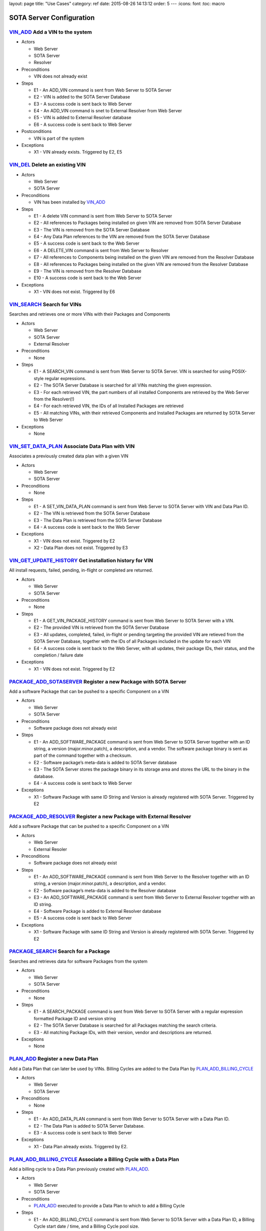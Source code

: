 layout: page title: "Use Cases" category: ref date: 2015-08-26 14:13:12 order: 5 --- :icons: font :toc: macro

SOTA Server Configuration
=========================

`VIN\_ADD <#VIN_ADD>`__ Add a VIN to the system
-----------------------------------------------

-  Actors

   -  Web Server

   -  SOTA Server

   -  Resolver

-  Preconditions

   -  VIN does not already exist

-  Steps

   -  E1 - An ADD\_VIN command is sent from Web Server to SOTA Server

   -  E2 - VIN is added to the SOTA Server Database

   -  E3 - A success code is sent back to Web Server

   -  E4 - An ADD\_VIN command is snet to External Resolver from Web Server

   -  E5 - VIN is added to External Resolver database

   -  E6 - A success code is sent back to Web Server

-  Postconditions

   -  VIN is part of the system

-  Exceptions

   -  X1 - VIN already exists. Triggered by E2, E5

`VIN\_DEL <#VIN_DEL>`__ Delete an existing VIN
----------------------------------------------

-  Actors

   -  Web Server

   -  SOTA Server

-  Preconditions

   -  VIN has been installed by `VIN\_ADD <#VIN_ADD>`__

-  Steps

   -  E1 - A delete VIN command is sent from Web Server to SOTA Server

   -  E2 - All references to Packages being installed on given VIN are removed from SOTA Server Database

   -  E3 - The VIN is removed from the SOTA Server Database

   -  E4 - Any Data Plan references to the VIN are removed from the SOTA Server Database

   -  E5 - A success code is sent back to the Web Server

   -  E6 - A DELETE\_VIN command is sent from Web Server to Resolver

   -  E7 - All references to Components being installed on the given VIN are removed from the Resolver Database

   -  E8 - All references to Packages being installed on the given VIN are removed from the Resolver Database

   -  E9 - The VIN is removed from the Resolver Database

   -  E10 - A success code is sent back to the Web Server

-  Exceptions

   -  X1 - VIN does not exist. Triggered by E6

`VIN\_SEARCH <#VIN_SEARCH>`__ Search for VINs
---------------------------------------------

Searches and retrieves one or more VINs with their Packages and Components

-  Actors

   -  Web Server

   -  SOTA Server

   -  External Resolver

-  Preconditions

   -  None

-  Steps

   -  E1 - A SEARCH\_VIN command is sent from Web Server to SOTA Server. VIN is searched for using POSIX-style regular expressions.

   -  E2 - The SOTA Server Database is searched for all VINs matching the given expression.

   -  E3 - For each retrieved VIN, the part numbers of all installed Components are retrieved by the Web Server from the Resolver(!)

   -  E4 - For each retrieved VIN, the IDs of all Installed Packages are retrieved

   -  E5 - All matching VINs, with their retrieved Components and Installed Packages are returned by SOTA Server to Web Server

-  Exceptions

   -  None

`VIN\_SET\_DATA\_PLAN <#VIN_SET_DATA_PLAN>`__ Associate Data Plan with VIN
--------------------------------------------------------------------------

Associates a previously created data plan with a given VIN

-  Actors

   -  Web Server

   -  SOTA Server

-  Preconditions

   -  None

-  Steps

   -  E1 - A SET\_VIN\_DATA\_PLAN command is sent from Web Server to SOTA Server with VIN and Data Plan ID.

   -  E2 - The VIN is retrieved from the SOTA Server Database

   -  E3 - The Data Plan is retrieved from the SOTA Server Database

   -  E4 - A success code is sent back to the Web Server

-  Exceptions

   -  X1 - VIN does not exist. Triggered by E2

   -  X2 - Data Plan does not exist. Triggered by E3

`VIN\_GET\_UPDATE\_HISTORY <#VIN_GET_UPDATE_HISTORY>`__ Get installation history for VIN
----------------------------------------------------------------------------------------

All install requests, failed, pending, in-flight or completed are returned.

-  Actors

   -  Web Server

   -  SOTA Server

-  Preconditions

   -  None

-  Steps

   -  E1 - A GET\_VIN\_PACKAGE\_HISTORY command is sent from Web Server to SOTA Server with a VIN.

   -  E2 - The provided VIN is retrieved from the SOTA Server Database

   -  E3 - All updates, completed, failed, in-flight or pending targeting the provided VIN are retieved from the SOTA Server Database, together with the IDs of all Packages included in the update for each VIN

   -  E4 - A success code is sent back to the Web Server, with all updates, their package IDs, their status, and the completion / failure date

-  Exceptions

   -  X1 - VIN does not exist. Triggered by E2

`PACKAGE\_ADD\_SOTASERVER <#PACKAGE_ADD_SOTASERVER>`__ Register a new Package with SOTA Server
----------------------------------------------------------------------------------------------

Add a software Package that can be pushed to a specific Component on a VIN

-  Actors

   -  Web Server

   -  SOTA Server

-  Preconditions

   -  Software package does not already exist

-  Steps

   -  E1 - An ADD\_SOFTWARE\_PACKAGE command is sent from Web Server to SOTA Server together with an ID string, a version (major.minor.patch), a description, and a vendor. The software package binary is sent as part of the command together with a checksum.

   -  E2 - Software package’s meta-data is added to SOTA Server database

   -  E3 - The SOTA Server stores the package binary in its storage area and stores the URL to the binary in the database.

   -  E4 - A success code is sent back to Web Server

-  Exceptions

   -  X1 - Software Package with same ID String and Version is already registered with SOTA Server. Triggered by E2

`PACKAGE\_ADD\_RESOLVER <#PACKAGE_ADD_RESOLVER>`__ Register a new Package with External Resolver
------------------------------------------------------------------------------------------------

Add a software Package that can be pushed to a specific Component on a VIN

-  Actors

   -  Web Server

   -  External Resoler

-  Preconditions

   -  Software package does not already exist

-  Steps

   -  E1 - An ADD\_SOFTWARE\_PACKAGE command is sent from Web Server to the Resolver together with an ID string, a version (major.minor.patch), a description, and a vendor.

   -  E2 - Software package’s meta-data is added to the Resolver database

   -  E3 - An ADD\_SOFTWARE\_PACKAGE command is sent from Web Server to External Resolver together with an ID string.

   -  E4 - Software Package is added to External Resolver database

   -  E5 - A success code is sent back to Web Server

-  Exceptions

   -  X1 - Software Package with same ID String and Version is already registered with SOTA Server. Triggered by E2

`PACKAGE\_SEARCH <#PACKAGE_SEARCH>`__ Search for a Package
----------------------------------------------------------

Searches and retrieves data for software Packages from the system

-  Actors

   -  Web Server

   -  SOTA Server

-  Preconditions

   -  None

-  Steps

   -  E1 - A SEARCH\_PACKAGE command is sent from Web Server to SOTA Server with a regular expression formatted Package ID and version string

   -  E2 - The SOTA Server Database is searched for all Packages matching the search criteria.

   -  E3 - All matching Package IDs, with their version, vendor and descriptions are returned.

-  Exceptions

   -  None

`PLAN\_ADD <#PLAN_ADD>`__ Register a new Data Plan
--------------------------------------------------

Add a Data Plan that can later be used by VINs. Billing Cycles are added to the Data Plan by `PLAN\_ADD\_BILLING\_CYCLE <#PLAN_ADD_BILLING_CYCLE>`__

-  Actors

   -  Web Server

   -  SOTA Server

-  Preconditions

   -  None

-  Steps

   -  E1 - An ADD\_DATA\_PLAN command is sent from Web Server to SOTA Server with a Data Plan ID.

   -  E2 - The Data Plan is added to SOTA Server Database.

   -  E3 - A success code is sent back to Web Server

-  Exceptions

   -  X1 - Data Plan already exists. Triggered by E2.

`PLAN\_ADD\_BILLING\_CYCLE <#PLAN_ADD_BILLING_CYCLE>`__ Associate a Billing Cycle with a Data Plan
--------------------------------------------------------------------------------------------------

Add a billing cycle to a Data Plan previously created with `PLAN\_ADD <#PLAN_ADD>`__.

-  Actors

   -  Web Server

   -  SOTA Server

-  Preconditions

   -  `PLAN\_ADD <#PLAN_ADD>`__ executed to provide a Data Plan to which to add a Billing Cycle

-  Steps

   -  E1 - An ADD\_BILLING\_CYCLE command is sent from Web Server to SOTA Server with a Data Plan ID, a Billing Cycle start date / time, and a Billing Cycle pool size.

   -  E2 - The Data Plan is retrieved from the SOTA Server Database

   -  E3 - A Billing Cycle is created in the SOTA Server Database with zero bytes transmitted, the given start data, and the pool size.

   -  E4 - A success code is returned by SOTA Server to Web Server

-  Exceptions

   -  X1 - Data Plan does not exist. Triggered by E2.

`PLAN\_SEARCH <#PLAN_SEARCH>`__ Find existing Data Plan
-------------------------------------------------------

Search for a Data Plan previously added with PLAN\_ADD.

-  Actors

   -  Web Server

   -  SOTA Server

-  Preconditions

   -  None

-  Steps

   -  E1 - A SEARCH\_DATA\_PLAN command is sent from Web Server to SOTA Server with a Data Plan ID regular expression

   -  E2 - A success code is returned by SOTA Server to Web Server with all located Data Plan IDs

-  Exceptions

   -  None

`PLAN\_GET\_BILLING\_CYCLES <#PLAN_GET_BILLING_CYCLES>`__ Get Billing Cycles for a Data Plan
--------------------------------------------------------------------------------------------

Retrieve billing cycles and their details belonging to a specific Data Plan.

-  Actors

   -  Web Server

   -  SOTA Server

-  Preconditions

   -  None

-  Steps

   -  E1 - A SEARCH\_BILLING\_CYCLES command is sent from Web Server to SOTA Server with a Data Plan ID, an earliest date / time, and a latest date / time.

   -  E2 - The Data Plan is retrieved from SOTA Server Database.

   -  E3 - All Billing Cycles belonging to the Data Plan, with a start date / time between the provided earliest and latest date / time, are retrieved from SOTA Server Database together with their pool size, and used data.

   -  E4 - A success code is returned by SOTA Server to Web Server with all located Billing Cycles, their pool size and data usage.

-  Exceptions

   -  X1 - Data Plan does not exist. Triggered by E2.

`PLAN\_ADD\_TRAFFIC <#PLAN_ADD_TRAFFIC>`__ Add Traffic Information to active Billing Cycle for Data Plan associated with VIN
----------------------------------------------------------------------------------------------------------------------------

Add traffic information to the active Billing Cycle under the Data Plan associated with a specific VIN.

-  Actors

   -  SOTA Server

   -  Network Monitoring Process

-  Preconditions

   -  None

-  Steps

   -  E1 - An ADD\_DATA\_TRAFFIC command is sent from an internal SOTA Server Network Monitoring Process to SOTA Server with a VIN and a byte count of transmitted data.

   -  E2 - The VIN is retrieved from SOTA Server Database.

   -  E3 - The Data Plan setup for the VIN created through the `VIN\_SET\_DATA\_PLAN <#VIN_SET_DATA_PLAN>`__ use case is retrieved from SOTA Server.

   -  E4 - The Billing Cycle, owned by the Data Plan, that has the latest start date / time before the provided date / time stamp is retrieve from the SOTA Server Database.

   -  E5 - The data usage for the given Billing Cycle is incremented by the byte count provided

   -  E6 - A success code is returned to the Network Monitoring Process, together with the retrieved Data Plan ID, and the start date, pool size, and update data usage of the located Billing Cycle.

-  Exceptions

   -  X1 - VIN does not exist. An error code is sent back to Web Server. Triggered by E2.

   -  A1 - No Data Plan is setup for VIN. A success code is sent back to Web Server. Triggered by E3.

   -  A2 - No Billing Cycles have been added to the Data Plan. A success code is sent back to Web Server. Triggered by E4.

External Resolver Configuration
===============================

`FILTER\_ADD <#FILTER_ADD>`__ Add a new Filter
----------------------------------------------

Add a filter

-  Actors

   -  Web Server

   -  External Resolver

-  Preconditions

   -  None

-  Steps

   -  E1 - A FILTER\_ADD command is sent from Web Server to External Resolver with the filter expression and a filter label.

   -  E2 - The filter expression is validated for semantic and syntactic correctness.

   -  E3 - The fitler is stored in the External Resolver Database.

   -  E4 - A success code is returned by External Resolver to Web Server.

-  Exceptions

   -  X1 - Filter Label already exists. Triggered by E1.

   -  X2 - Filter Expression validation fails. Triggered by E2.

`FILTER\_SEARCH <#FILTER_SEARCH>`__ Search for a Filter
-------------------------------------------------------

Search for an existing filter

-  Actors

   -  Web Server

   -  External Resolver

-  Preconditions

   -  None

-  Steps

   -  E1 - A FILTER\_SEARCH command is sent from Web Server to External Resolver with a regular expression describing zero or more filter labels.

   -  E2 - The filters with matching filter labels are retrieved from the External Resolver Database.

   -  E3 - A success code is returned by External Resolver to Web Server, with all matching filter labels and their filter expression.

-  Exceptions

   -  None

`FILTER\_VALIDATE <#FILTER_VALIDATE>`__ Test validity of a Filter Expression
----------------------------------------------------------------------------

Validate filter syntax and semantics

-  Actors

   -  Web Server

   -  External Resolver

-  Preconditions

   -  None

-  Steps

   -  E1 - A FILTER\_VALIDATE command is sent from Web Server to External Resolver with a filter expression.

   -  E2 - The filter expression is validated for semantic and syntactic correctness.

   -  E4 - If the filter expression is valid, a success code is returned to Web Server

   -  E5 - If the filter expression is not valid, an error code is returned together with an error message describing the problem with the filter expression.

-  Exceptions

   -  None

`FILTER\_DELETE <#FILTER_DELETE>`__ Delete a Filter
---------------------------------------------------

Delete an existing filter

-  Actors

   -  Web Server

   -  External Resolver

-  Preconditions

   -  Filter has been added to External Resolver Database using `FILTER\_ADD <#FILTER_ADD>`__

-  Steps

   -  E1 - A DELETE\_FILTER command is sent from Web Server to External Resolver with a filter label.

   -  E2 - The filter is deleted from the External Resolver Database.

   -  E3 - A success code is returned by External Resolver to Web Server.

-  Exceptions

   -  X1 - Filter label does not exist. Triggered by E2.

`FILTER\_PACKAGE\_ADD <#FILTER_PACKAGE_ADD>`__ Associate a Package with a Filter
--------------------------------------------------------------------------------

Associate an existing filter with an existing Package.

-  Actors

   -  Web Server

   -  External Resolver

-  Preconditions

   -  Filter has been added to External Resolver Database using `FILTER\_ADD <#FILTER_ADD>`__

   -  Package has been added to External Resolver Database using `PACKAGE\_ADD <#PACKAGE_ADD>`__

-  Steps

   -  E1 - A FILTER\_PACKAGE\_ADD command is sent from Web Server to External Resolver with a filter label and a Package ID.

   -  E2 - The filter is retrieved from External Resolver Database.

   -  E3 - The Package is retrieved from External Resolver Database.

   -  E4 - A reference is added to External Resolver Database that the filter should be applied to all VINs when the Package is to be resolved in `QUEUE\_REQUEST\_ADD <#QUEUE_REQUEST_ADD>`__.

   -  E3 - A success code is returned by External Resolver to Web Server.

-  Exceptions

   -  X1 - Filter label does not exist. Triggered by E2.

   -  X2 - Package ID does not exist. Triggered by E3.

`FILTER\_PACKAGE\_DELETE <#FILTER_PACKAGE_DELETE>`__ Remove a Package from a Filter
-----------------------------------------------------------------------------------

Remove an association between an existing Package and an existing Filter

-  Actors

   -  Web Server

   -  External Resolver

-  Preconditions

   -  Filter-Package association has been added to External Resolver Database using `FILTER\_PACKAGE\_ADD <#FILTER_PACKAGE_ADD>`__

-  Steps

   -  E1 - A FILTER\_PACKAGE\_DELETE command is sent from Web Server to External Resolver with a filter label and a Package ID.

   -  E2 - The reference that the given Filter should be applied to the specific Package ID is removed from the External Resolver Database.

   -  E3 - A success code is returned by External Resolver to Web Server.

-  Exceptions

   -  X1 - Filter-Package association does not exist. Triggered by E2.

`FILTER\_SEARCH\_PACKAGE\_BY\_FILTER <#FILTER_SEARCH_PACKAGE_BY_FILTER>`__ Get list of Packages by Filter
---------------------------------------------------------------------------------------------------------

Retrieve all Packages associated with a Filter.

-  Actors

   -  Web Server

   -  External Resolver

-  Preconditions

   -  None

-  Steps

   -  E1 - A FILTER\_SEARCH\_PACKAGE\_BY\_FILTER command is sent from Web Server to External Resolver with a filter label.

   -  E2 - The External Resolver Database is searched for all Packages associated with the given Filter.

   -  E3 - A success code is returned by External Resolver to Web Server, with all retrieved Package IDs.

-  Exceptions

   -  X1 - Filter label does not exist. Triggered by E2.

`FILTER\_SEARCH\_FILTER\_BY\_PACKAGE <#FILTER_SEARCH_FILTER_BY_PACKAGE>`__ Get list of Filters by Package
---------------------------------------------------------------------------------------------------------

Retrieve all Filters associated with a Package.

-  Actors

   -  Web Server

   -  External Resolver

-  Preconditions

   -  None

-  Steps

   -  E1 - A FILTER\_SEARCH\_FILTER\_BY\_PACKAGE command is sent from Web Server to External Resolver with a Package ID.

   -  E2 - The External Resolver Database is searched for all Filters assocaited with the given Package.

   -  E3 - A success code is returned by External Resolver to Web Server, with all retrieved Filter Labels.

-  Exceptions

   -  X1 - Package does not exist. Triggered by E2.

`COMP\_ADD <#COMP_ADD>`__ Add a Component
-----------------------------------------

Adds a component that can subsequently be associated with one or more VINs

-  Actors

   -  Web Server

   -  External Resolver

-  Preconditions

   -  None

-  Steps

   -  E1 - An ADD\_COMPONENT command is sent from Web Server to External Resolver

   -  E2 - The Component is added to External Resolver Database

   -  E3 - A success code is sent back to Web Server

-  Exceptions

   -  X1 - If Component exists, X1 is executed. Triggered at E1.

`VIN\_ADD\_COMP <#VIN_ADD_COMP>`__ Associate a Component with a VIN
-------------------------------------------------------------------

Associates a previously configured Component with a VIN, indicating that the VIN has the given part number installed

-  Actors

   -  Web Server

   -  External Resolver

-  Preconditions

   -  None

-  Steps

   -  E1 - An ADD\_COMPONENT command is sent from Web Server to External Resolver

   -  E2 - The provided VIN is retrieved from External Resolver Database

   -  E3 - The provided Component is retrieved from External Resolver Database

   -  E4 - The part provided Component is marked as installed on the VIN in External Resolver Database

   -  E5 - A success code is sent back to Web Server

-  Exceptions

   -  X1 - VIN does not exist - an error code is sent back to Web Server. Triggered at E2 if VIN does not exist.

   -  X2 - Component does not exist - an error code is sent back to Web Server. Triggered at E3 if Component does not exist.

-  Postconditions

   -  The association is registered in the External Resolver, and searchable with `VIN\_SEARCH\_BY\_COMP <#VIN_SEARCH_BY_COMP>`__ and `COMP\_SEARCH\_BY\_VIN <#COMP_SEARCH_BY_VIN>`__

`VIN\_ADD\_PACKAGE <#VIN_ADD_PACKAGE>`__ Associate a Package with a VIN
-----------------------------------------------------------------------

Associates a previously provisioned software Package as being installed on a given VIN

-  Actors

   -  Web Server

   -  External Resolver

-  Preconditions

   -  None

-  Steps

   -  E1 - An ADD\_PACKAGE command is sent from Web Server to External Resolver with a Package and a VIN

   -  E2 - The provided VIN is retrieved from External Resolver Database

   -  E3 - The provided Package is retrieved from External Resolver Database

   -  E4 - The Package is marked as installed on the VIN in External Resolver Database

   -  E5 - A success code is sent back to Web Server

-  Exceptions

   -  X1 - VIN does not exist - an error code is sent back to Web Server. Triggered at E2 if VIN does not exist.

   -  X2 - Package does not exist - an error code is sent back to Web Server. Triggered at E3 if Package does not exist.

-  Postconditions

   -  The association is registered in the External Resolver, and searchable with `PACKAGE\_SEARCH\_BY\_VIN <#PACKAGE_SEARCH_BY_VIN>`__

`VIN\_DELETE\_PACKAGE <#VIN_DELETE_PACKAGE>`__ Remove a Package from a VIN
--------------------------------------------------------------------------

Removes an existing reference for a software package as being install on a VIN

-  Actors

   -  Web Server

   -  External Resolver

-  Preconditions

   -  None

-  Steps

   -  E1 - A DELETE\_PACKAGE command is sent from Web Server to External Resolver with a Package and a VIN

   -  E2 - The reference to the Package being installed on the VIN is removed

   -  E3 - A success code is sent back to Web Server

-  Exceptions

   -  X1 - The Package is not registered as installed on the VIN - an error code is sent back to Web Server. Triggered at E2.

-  Postconditions

   -  None

`COMP\_SEARCH <#COMP_SEARCH>`__ Search for a Component
------------------------------------------------------

Search for one or more components based on a regexp search pattern

-  Actors

   -  Web Server

   -  External Resolver

-  Preconditions

   -  None

-  Steps

   -  E1 - A SEARCH\_COMPONENT command is sent from Web Server to External Resolver with a POSIX-style regular expression for the part numbers of interest

   -  E2 - The External Resolver Database is searched for all Components matching the part number regular expression

   -  E3 - The part numbers of all matching Components are returned

-  Exceptions

   -  None

-  Postconditions

   -  None

`VIN\_SEARCH\_BY\_COMP <#VIN_SEARCH_BY_COMP>`__ Find VINs by Component
----------------------------------------------------------------------

Find and return all VINs that have been associated with a specific Component

-  Actors

   -  Web Server

   -  External Resolver

-  Preconditions

   -  None

-  Steps

   -  E1 - A SEARCH\_COMPONENT command is sent from Web Server to External Resolver with specific Component ID (part number) of interest

   -  E2 - The Component is retrieved from the External Resolver Database

   -  E3 - All VINs associated with the Component ID (part number) are retrieved from the External Resolver Database

   -  E4 - The retrieved VINs are returned by External Resolver to Web Server

-  Exceptions

   -  X1 - Component does not exist - an error code is sent back to Web Server. Triggered at E2 if Component ID is not found.

-  Postconditions

   -  None

`COMP\_SEARCH\_BY\_VIN <#COMP_SEARCH_BY_VIN>`__ Find Components associated with a VIN
-------------------------------------------------------------------------------------

Find and return part numbers of all Components installed on a specific VIN

-  Actors

   -  Web Server

   -  External Resolver

-  Preconditions

   -  None

-  Steps

   -  E1 - A SEARCH\_COMPONENT command is sent from Web Server to External Resolver with specific VIN (not regexp) of interest

   -  E2 - The VIN is retrieved from the External Resolver Database

   -  E3 - All Components associated with the VIN are retrieved from the External Resolver Database

   -  E4 - The retrieved Components are returned by External Resolver to Web Server

-  Exceptions

   -  X1 - VIN does not exist - an error code is sent back to Web Server. Triggered at E2 if VIN is not found.

-  Postconditions

   -  None

`PACKAGE\_ADD\_DEPENDENCY <#PACKAGE_ADD_DEPENDENCY>`__ Create Dependency between Packages
-----------------------------------------------------------------------------------------

Specifies that a software Package needs another software Package in order to function properly when installed on a Component.

-  Actors

   -  Web Server

   -  External Resolver

-  Preconditions

   -  Both references software Packages have been added with PACKAGE\_ADD

-  Steps

   -  E1 - An ADD\_PACKAGE\_DEPENDENCY command is sent from Web Server to External Resolver with the Package ID that has a dependency and the Package ID that is depended upon.

   -  E2 - The Package for the dependent Package ID is retrieved from the External Resolver Database.

   -  E3 - The Package for the depended Package ID is retrieved from the External Resolver Database.

   -  E4 - The unidirectional Dependency between the two Packages is stored in the External Resolver Database.

   -  E5 - A success code is sent back to Web Server

-  Exceptions

   -  X1 - Dependent Package ID does not exist. Triggered by E2

   -  X2 - Depended Package ID does not exist. Triggered by E3

`PACKAGE\_GET\_DEPENDENCIES <#PACKAGE_GET_DEPENDENCIES>`__ Get Dependencies for a Package
-----------------------------------------------------------------------------------------

Retrieves the IDs of all Packages that the provided Package needs in order to operate on a Component. Recursive Dependencies are an option.

-  Actors

   -  Web Server

   -  External Resolver

-  Preconditions

   -  None

-  Steps

   -  E1 - A GET\_PACKAGE\_DEPENDENCIES command is sent from Web Server to External Resolver with a software Package ID and an optional recursive resolve flag.

   -  E2 - The Package is retrieved from the External Resolver Database.

   -  E3 - The Package Dependencies are retrieved from the External Resolver Database.

   -  E4 - If the recursive resolve flag is set, E3 is executed for each located Dependency, resulting in a complete Dependency Graph including all Packages needed to run the provided Package ID on a Component.

   -  E5 - All retrieved Dependencies are returned, where each Dependency contains the Package ID of the depended-upon Package and the ID of the Package that is dependent on it.

      ::

          Dependency for A1 is { A1, { B1, B2 { C1, { D1, D2 } } } }
          Returns:
            D1 -> C1
            D2 -> C2
            C1 -> B2
            B2 -> A1
            B1 -> A1

-  Exceptions

   -  X1 - Package does not exist. Triggered by E2

`PACKAGE\_DEL\_DEPENDENCY <#PACKAGE_DEL_DEPENDENCY>`__ Remove Dependency between Packages
-----------------------------------------------------------------------------------------

Deletes a dependency between two software packages previously added with `PACKAGE\_ADD\_DEPENDENCY <#PACKAGE_ADD_DEPENDENCY>`__.

-  Actors

   -  Web Server

   -  External Resolver

-  Preconditions

   -  A Dependency has previously been set up by PACKAGE\_ADD\_DEPENDENCY

-  Steps

   -  E1 - A DELETE\_PACKAGE\_DEPENDENCY command is sent from Web Server to External Resolver with the IDs of the dependent and depended-upon Packages

   -  E2 - Dependent Package is retrieved from External Resolver Database

   -  E3 - Depended-upon Package is retrieved from External Resolver Database

   -  E4 - External Resolver Database is searched for the matching unidircetional Dependency

   -  E5 - The unidirectional dependency is deleted from the External Resolver Database

   -  E6 - A success code is sent back to Web Server

-  Exceptions

   -  X1 - Dependent Package does not exist. Triggered by E2

   -  X2 - Depended-upon Package does not exist. Triggered by E3

   -  X3 - Dependency relation could not be found. Triggered by E4

`PACKAGE\_SEARCH\_BY\_VIN <#PACKAGE_SEARCH_BY_VIN>`__ Find VINs by Package
--------------------------------------------------------------------------

Retrieves all VINs with a specific Package installed on them

-  Actors

   -  Web Server

   -  External Resolver

-  Preconditions

   -  None

-  Steps

   -  E1 - A SEARCH\_PACKAGE\_BY\_VIN command is sent from Web Server to External Resolver

   -  E2 - Package is retrieved from External Resolver Database

   -  E3 - All VINs with Package installed are retrieved from External Resolver Database

   -  E4 - A success code is sent back to Web Server with all VINs that have the Package installed

-  Exceptions

   -  X1 - Package does not exist. Triggered by E2

Installation Queue Management (SOTA Server)
===========================================

`QUEUE\_REQUEST\_ADD <#QUEUE_REQUEST_ADD>`__ Queue a package for installation on VINs matching Filter
-----------------------------------------------------------------------------------------------------

Queues a package for distribution to all VINs that match a provided boolean algebra filter

-  Actors

   -  Web Server

   -  External Resolver

   -  SOTA Server

-  Preconditions

   -  Package added with `PACKAGE\_ADD <#PACKAGE_ADD>`__

-  Steps

   -  E1 - A QUEUE\_PACKAGE request is sent from Web Server to SOTA Server with a Package ID, a Priority, and a Date/time Interval in which the install must happen

   -  E2 - The database is searched for the Package ID

   -  E3 - A Resolve VIN command is sent from SOTAServer to Resolver

   -  E4 - External Resolver searches its database for all Filters associated with Package

   -  E5 - All VINs are consecutively run through all Filters

   -  E6 - External Resolver returns the subset of VINs passing all Filters to SOTA Server, where each VIN has a list of dependent-on Packages that need to be bundled with the update for the install to succeed on that VIN

   -  E7 - SOTA Server creates a software update generated for each VIN returned by External Resolver, containing the package IDs of main and dependent-on packages to install, the date/time interval provided in E1, the priority provided in E1, and a creation date/time stamp set to the current time.

   -  E8 - A unique Install Request ID, used in all future references to the Install Request, is returned by SOTA Server to Web Server

-  Exceptions

   -  X1 - Package ID does not exist. Triggered by E2

   -  A1.1 - Resolver returns all provisioned VINs to SOTA Server. Triggered by E4. Continue execution at E7.

`QUEUE\_REQUEST\_CANCEL <#QUEUE_REQUEST_CANCEL>`__ Cancel a previous Installation Request
-----------------------------------------------------------------------------------------

Cancels a previously added install request.

-  Actors

   -  Web Server

   -  SOTA Server

-  Preconditions

   -  `QUEUE\_REQUEST\_ADD <#QUEUE_REQUEST_ADD>`__ called to setup the Install Request that is to be cancelled

-  Steps

   -  E1 - A CANCEL\_PACKAGE request is sent from Web Server to SOTA Server with an Install Request ID

   -  E2 - SOTA Server database is searched for the Install Request ID

   -  E3 - Each VIN that has an update generated from the Install Request is retrieved from SOTA Server database

   -  E4 - Each VIN that is still marked as pending is removed, and is marked as canceled.

   -  E5 - Each VIN that is marked as being in flight is ignored. (If the update is currently being transmitted to its target VIN, it is allowed to complete.)

   -  E6 - Each VIN that is marked as completd is ignored.

   -  E7 - A success code is returend by SOTA Server to Web Server

-  Exceptions

   -  X1 - Install Request ID does not exist. Triggered by E2

`QUEUE\_GET\_STATUS <#QUEUE_GET_STATUS>`__ Get status for an Installation Request
---------------------------------------------------------------------------------

Retrieve status for an install request previously setup with `QUEUE\_REQUEST\_ADD <#QUEUE_REQUEST_ADD>`__

-  Actors

   -  Web Server

   -  SOTA Server

-  Preconditions

   -  `QUEUE\_REQUEST\_ADD <#QUEUE_REQUEST_ADD>`__ called to setup the Install Request that is to be queried

-  Steps

   -  E1 - A GET\_INSTALL\_REQUEST\_STATUS request is sent from Web Server to SOTA Server with an Install Request ID

   -  E2 - SOTA Server database is searched for the Install Request ID

   -  E3 - The number of VINs where the Install Request has completed is calculated

   -  E4 - The number of VINs where the Install Request is still pending is calculated

   -  E5 - The number of VINs where the Install Request has failed is calculated

   -  E6 - A success code is returned by SOTA Server to Web Server together with the number of completed, in-flight, pending and failed updates

-  Exceptions

   -  X1 - Install Request ID does not exist. Triggered by E2

`QUEUE\_GET\_COMPLETED\_VINS <#QUEUE_GET_COMPLETED_VINS>`__ List VINs for which installation is complete for Installation Request
---------------------------------------------------------------------------------------------------------------------------------

Retrieve all completed VINs for a given Install Request ID

-  Actors

   -  Web Server

   -  SOTA Server

-  Preconditions

   -  None

-  Steps

   -  E1 - A GET\_INSTALL\_REQUEST\_COMPLETED request is sent from Web Server to SOTA Server with an Install Request ID

   -  E2 - SOTA Server database is searched for the Install Request ID

   -  E3 - Each VIN that has successfully completed the Install Request is retrieved, together with the timestamp of completion, from the database

   -  E4 - A success code is returned by SOTA Server to Web Server together with all retrieved VINs

-  Exceptions

   -  X1 - Install Request ID does not exist. Triggered by E2

`QUEUE\_GET\_PENDING\_VINS <#QUEUE_GET_PENDING_VINS>`__ List VINs for which installation is pending for Installation Request
----------------------------------------------------------------------------------------------------------------------------

Retrieve all pending VINs for a given Install Request ID

-  Actors

   -  Web Server

   -  SOTA Server

-  Preconditions

   -  `QUEUE\_REQUEST\_ADD <#QUEUE_REQUEST_ADD>`__ called to setup the Install Request that is to be queried

-  Steps

   -  E1 - A GET\_INSTALL\_REQUEST\_COMPLETED request is sent from Web Server to SOTA Server with an Install Request ID

   -  E2 - SOTA Server database is searched for the Install Request ID

   -  E3 - Each VIN that is still pending to receive the software update as part of the specified Install Request is retrieved from the database

   -  E4 - A success code is returned by SOTA Server to Web Server together with all retrieved VINs

-  Exceptions

   -  X1 - Install Request ID does not exist. Triggered by E2

`QUEUE\_GET\_IN\_FLIGHT\_VINS <#QUEUE_GET_IN_FLIGHT_VINS>`__ List VINs for which installation is ongoing for Installation Request
---------------------------------------------------------------------------------------------------------------------------------

Retrieve install requests for a given Install Request ID, which have initiated their transfers to their target VINs, but have yet to complete the transmission and be installed

-  Actors

   -  Web Server

   -  SOTA Server

-  Preconditions

   -  `QUEUE\_REQUEST\_ADD <#QUEUE_REQUEST_ADD>`__ called to setup the Install Request that is to be queried

-  Steps

   -  E1 - A GET\_INSTALL\_REQUEST\_COMPLETED request is sent from Web Server to SOTA Server with an Install Request ID

   -  E2 - SOTA Server database is searched for the Install Request ID

   -  E3 - Each VIN that has successfully completed the Install Request is retrieved, together with the timestamp of completion, from the database

   -  E4 - A success code is returned by SOTA Server to Web Server together with all retrieved VINs

-  Exceptions

   -  X1 - Install Request ID does not exist. Triggered by E2

`QUEUE\_GET\_FAILED\_VINS <#QUEUE_GET_FAILED_VINS>`__ List VINs for which installation failed for Installation Request
----------------------------------------------------------------------------------------------------------------------

Retrieve install requests for a given Install Request ID which have failed

-  Actors

   -  Web Server

   -  SOTA Server

-  Preconditions

   -  `QUEUE\_REQUEST\_ADD <#QUEUE_REQUEST_ADD>`__ called to setup the Install Request that is to be queried

-  Steps

   -  E1 - A GET\_INSTALL\_REQUEST\_COMPLETED request is sent from Web Server to SOTA Server with an Install Request ID

   -  E2 - SOTA Server database is searched for the Install Request ID

   -  E3 - All VINs that have failed to receive a software update as a part of the specified Request ID are retrieved, together with an error code and a time stamp, from the database

   -  E4 - A success code is returned by SOTA Server to Web Server together with all retrieved VINS and their error codes and time stamps.

-  Exceptions

   -  X1 - Install Request ID does not exist. Triggered by E2

`QUEUE\_GET\_NEXT\_SOFTWARE\_UPDATE <#QUEUE_GET_NEXT_SOFTWARE_UPDATE>`__ Get current or next queued Installation Request for VIN
--------------------------------------------------------------------------------------------------------------------------------

Sub use case used by `QUEUE\_INITIATE\_XMIT <#QUEUE_INITIATE_XMIT>`__ and `TRANSFER\_START <#TRANSFER_START>`__ to determine which software update to transmit next to a specific VIN

-  Actors

   -  External Resolver

   -  SOTA Server

-  Preconditions

   -  Invoked by `QUEUE\_INITIATE\_XMIT <#QUEUE_INITIATE_XMIT>`__ or `TRANSFER\_START <#TRANSFER_START>`__

-  Steps

   -  E1 - SOTA Server checks if there is a software update marked as in-flight for the targeted VIN

   -  E2 - If an in-flight update was found, it is returned to the invoker of this use case. End of use case

   -  E3 - SOTA Server retrieves all currently pending software updates for the target VIN from the database

   -  E4 - All retrieved software updates are sorted by the priority provided to QUEUE\_REQUEST\_ADD when the updates were created

   -  E5 - All software updates with the same priority are sorted by their creation date/time stamp.

   -  E6 - The software update at the top of the priority- and date/time stamp-sorted list is retrieved for transfer, including all its dependent-upon packages

   -  E7 - The size of the software update is verified to be less than the remaining bytes of the active billing cycle of the data plan used by the target VIN

-  Exceptions

   -  A1 - No packages are pending for the VIN. Use case returns with a nothing-to-do answer. Triggered by E3

   -  A2 - No data plan has been set by VIN. Use case returns successfully with the given software update. Triggered by E7

   -  A3 - Software update size is greater than remaining size of current billing cycle. Use case returns an over size error. Triggered by E7

`QUEUE\_INITIATE\_XMIT <#QUEUE_INITIATE_XMIT>`__
------------------------------------------------

Periodically go through all queued software updates targeting VINs and initiate the transmission of those ready to send

-  Actors

   -  Web Server

   -  SOTA Server

-  Preconditions

   -  High-level scheduler triggers this use case periodically

-  Steps

   -  E1 - All VINs with pending software or in-flight updates are retrieved. (Failed, completed, and in-flight updates are ignored.)

   -  E2 - Each VIN is traversed in a non-specified order

   -  E3 - If the currently traversed VIN’s Device is connected to SOTA Server, the VIN is skipped. (Ignore VINs that are currently being communicated with.)

   -  E4 - If the currently traversed VIN has had DEV\_WAKEUP, or DEV\_DISCONNECT executed within the number of seconds specified by the VIN’s reconnect interval provided to VIN\_ADD, the VIN is skipped. (Ignore VINs that we’ve tried to communicate with during the last number of seconds specified by the reconnect interval. Avoids continuous reconnect attempts.)

   -  E5 - Use case `QUEUE\_GET\_NEXT\_SOFTWARE\_UPDATE <#QUEUE_GET_NEXT_SOFTWARE_UPDATE>`__ is executed to retrieve the next in-flight or pending software to (continue to) send to the VIN

   -  E6 - Send a wakeup signal to trigger DEV\_WAKEUP on the currently traversed VIN. (Wakeup/shoulder tap SMS)

   -  E7 - A success code is returned together with the number VINs that have been sent a wakeup signal

-  Exceptions

   -  A1 - `QUEUE\_GET\_NEXT\_SOFTWARE\_UPDATE <#QUEUE_GET_NEXT_SOFTWARE_UPDATE>`__ returns 'nothing-to-do'. Use case continues at E3 with the next VIN from the list retrieved in E1. Triggered by E5

   -  A2 - `QUEUE\_GET\_NEXT\_SOFTWARE\_UPDATE <#QUEUE_GET_NEXT_SOFTWARE_UPDATE>`__ returns oversize error. Use case continues at E3 with the next VIN from the list retrieved in E1. (Will leave the oversized update as pending until the next billing cycle for the data plan used by the VIN becomes active.) Triggered by E5

`QUEUE\_PURGE <#QUEUE_PURGE>`__ Purge failing or expired Installation Requests from Queue
-----------------------------------------------------------------------------------------

Periodically go through all pending software updates that are not complete, failed, or in flight and remove those whose date/time install interval has expired.

-  Actors

   -  SOTA Server

-  Preconditions

   -  High-level scheduler triggers this use case periodically

-  Steps

   -  E1 - All pending software updates are retrieved from the database.

   -  E2 - Each pending software update has its date/time Install Interval compared with the current date and time.

   -  E3 - If the current date/time is before or inside of the software update’s Install Interval, it will not be touched, and the next software pending software update is examined

   -  E4 - If the current date/time is after the software update’s Install Interval, it will be marked as failed. (The software update will be returned in future calls to `QUEUE\_GET\_FAILED\_VINS <#QUEUE_GET_FAILED_VINS>`__)

   -  E5 - The failed update will have an error code set as "expired"

   -  E6 - The failed update will have a failure date/time stamp set to the current time.

   -  E7 - A success code is returned together with the number of purged updates.

-  Exceptions

   -  None

`QUEUE\_REQUEST\_GET\_ALL\_PACKAGES <#QUEUE_REQUEST_GET_ALL_PACKAGES>`__ Get list of Packages queued for a VIN
--------------------------------------------------------------------------------------------------------------

A request to retrieve a list of all installed packages is queued for a specific VIN

-  Actors

   -  Web Server

   -  SOTA Server

-  Preconditions

   -  VIN added with `VIN\_ADD <#VIN_ADD>`__

-  Steps

   -  E1 - A GET\_ALL\_PACKAGES request is sent from Web Server to SOTA Server with a VIN to retrieve the installed software list

      -  The date/time interval specifies an earliest and latest install date and time stamp within which the install must be initiated

   -  E2 - The database is searched for the VIN

   -  E3 - SOTA Server creates a GET\_ALL\_PACKAGES request containing the VIN, a default date/time interval, a default priority, and a creation date/time stamp set to the current time.

   -  E4 - A unique Request ID, used in all future references to the installation request, is returned by SOTA Server to Web Server

-  Exceptions

   -  X1 - The VIN does not exist. An error code is sent back to Web Server

Device Interaction
==================

`DEV\_WAKEUP <#DEV_WAKEUP>`__ Send Wake-up event to VIN, triggering `DEV\_CONNECT <#DEV_CONNECT>`__
---------------------------------------------------------------------------------------------------

A Device receives a wakeup notification sent by a `QUEUE\_INITIATE\_XMIT <#QUEUE_INITIATE_XMIT>`__ use case and will start the download and install software update process.

-  Actors

   -  Device

-  Preconditions

   -  None

-  Steps

   -  E1 - The Device receives a wakeup notification via a mobile or other network trigger mechanism.

   -  E2 - The Device uses PKI-based signatures to validate that the wakeup notification is from SOTA Server

   -  E3 - The `DEV\_CONNECT <#DEV_CONNECT>`__ use cases is executed.

-  Exceptions

   -  X1 - PKI validation failed. The message is ignored and the use cases is terminated. Triggered by E2

`DEV\_CONNECT <#DEV_CONNECT>`__ Device connects to SOTA Server to process or resume Installation Request
--------------------------------------------------------------------------------------------------------

The device connects to SOTA Server in order to start or continue a download of a software update targeting the VIN of the device.

-  Actors

   -  Device

   -  SOTA Server

-  Preconditions

   -  `DEV\_WAKEUP <#DEV_WAKEUP>`__ executed, or periodic server connect occurs.

-  Steps

   -  E1 - The Device sets up a network connection

   -  E2 - The Device connects to the predefined SOTA Server

   -  E3 - The Device authenticates itself to the SOTA Server

   -  E4 - The SOTA Server authenticates itself to the Device

   -  E5 - Use case transitions to `UPDATE\_NOTIFICATION <#UPDATE_NOTIFICATION>`__

-  Exceptions

   -  X1 - Network connection failed. Triggered by E1.

      -  If this is the N:th time that `DEV\_CONNECT <#DEV_CONNECT>`__ has failed to connect, the use case is terminated

      -  A preconfigured incremental waiting period is setup

      -  The `DEV\_CONNECT <#DEV_CONNECT>`__ use case is executed again

   -  X2 - Device Authentication fails. Use case transitions to `DEV\_DISCONNECT <#DEV_DISCONNECT>`__. Triggered by E3

   -  X3 - SOTA Server Authentication fails. Use case transitions to `DEV\_DISCONNECT <#DEV_DISCONNECT>`__. Triggered by E4

   -  A1 - `TRIGGER\_TRANSFER\_START <#TRIGGER_TRANSFER_START>`__ is waiting to have its message sent to SOTA Server. The use case transitions to `TRIGGER\_TRANSFER\_START <#TRIGGER_TRANSFER_START>`__-E2. Triggered by E5.

   -  A2 - `TRANSFER\_START <#TRANSFER_START>`__ is waiting to have its message sent to Device. The use case transitions to `TRANSFER\_START <#TRANSFER_START>`__-E2. Triggered by E5.

   -  A3 - `TRANSFER\_CHUNK <#TRANSFER_CHUNK>`__ is waiting to have its message sent to Device. The use case transitions to `TRANSFER\_CHUNK <#TRANSFER_CHUNK>`__-E2. Triggered by E5.

   -  A4 - `TRANSFER\_COMPLETE <#TRANSFER_COMPLETE>`__ is waiting to have its message sent to Device. The use case transitions to `TRANSFER\_COMPLETE <#TRANSFER_COMPLETE>`__-E1. Triggered by E5.

`DEV\_DISCONNECT <#DEV_DISCONNECT>`__ SOTA Server instructs Device to disconnect
--------------------------------------------------------------------------------

Disconnect a server session

-  Actors

   -  Device

   -  SOTA Server

-  Preconditions

   -  Multiple

-  Steps

   -  E1 - SOTA Server sends Disconnect command to Device

   -  E2 - Device terminates network connection

   -  E3 - Device schedules next time to execute `DEV\_CONNECT <#DEV_CONNECT>`__

-  Exceptions

   -  X1 - Network connection lost before disconnect is received by device. Triggered by E1. `DEV\_CONNECT <#DEV_CONNECT>`__ is executed X times in order to reconnet to the server.

`UPDATE\_NOTIFICATION <#UPDATE_NOTIFICATION>`__ Send any queued Installation Requests (`QUEUE\_GET\_NEXT\_SOFTWARE\_UPDATE <#QUEUE_GET_NEXT_SOFTWARE_UPDATE>`__) to Device
--------------------------------------------------------------------------------------------------------------------------------------------------------------------------

Send a notification of available software updates to vehicle

-  Actors

   -  Device

   -  SOTA Server

-  Preconditions

   -  `DEV\_CONNECT <#DEV_CONNECT>`__ has been executed to setup and authenicate a SOTA Server - Device connection.

-  Steps

   -  E1 - Use case `QUEUE\_GET\_NEXT\_SOFTWARE\_UPDATE <#QUEUE_GET_NEXT_SOFTWARE_UPDATE>`__ is executed to retrieve the next pending or in-flight update to transfer / continue.

   -  E2 - A SOFTWARE\_UPDATE\_AVAILABLE command is sent by SOTA Server to Device with the Package IDs included in the download, size, a download index and a descriptive string

   -  E3 - Device forwards the update information to the Software Loading Manager. The Software Loading Manager will either wait for a user confirmation, or automatically initiate the download.

   -  E4 - Use case transitions to `TRIGGER\_TRANSFER\_START <#TRIGGER_TRANSFER_START>`__

-  Exceptions

   -  X1 - Network connection lost before update is received by device. Triggered by E2. `DEV\_CONNECT <#DEV_CONNECT>`__ is executed X times in order to reconnet to the server.

`TRIGGER\_TRANSFER\_START <#TRIGGER_TRANSFER_START>`__ Software Loading Manager requests download from SOTA Server via SOTA Client
----------------------------------------------------------------------------------------------------------------------------------

Send a request to start the transfer from

-  Actors

   -  Device

   -  SOTA Server

-  Preconditions

   -  `UPDATE\_NOTIFICATION <#UPDATE_NOTIFICATION>`__ has been executed. Connection is up.

-  Steps

   -  E1 - An INITIATE\_SOFTWARE\_DOWNLOAD command is sent by Software Loading Manager to SOTA Client on Device

   -  E2 - An INITIATE\_SOFTWARE\_DOWNLOAD command is forwarded by Device to SOTA Server together with the download index provided by `UPDATE\_NOTIFICATION <#UPDATE_NOTIFICATION>`__

   -  E3 - Use case transitions to `TRANSFER\_START <#TRANSFER_START>`__

-  Exceptions

   -  A1 - Software Loading Manager cancels download instead of starting it. Triggered by E1.

      -  A CANCEL\_SOFTWARE\_DOWNLOAD is forwarded by Device to SOTA Server together with the update notification

      -  Use case transitions to `DEV\_DISCONNECT <#DEV_DISCONNECT>`__

   -  X1 - Network connection lost before Initiate / Cancel Software Download is sent. Triggered by E2. Use case transitions to `DEV\_CONNECT <#DEV_CONNECT>`__.

`TRANSFER\_START <#TRANSFER_START>`__ SOTA Server sends Download metadata to Device
-----------------------------------------------------------------------------------

Start transfer of an update.

-  Actors

   -  Device

   -  SOTA Server

-  Preconditions

   -  `DEV\_CONNECT <#DEV_CONNECT>`__ has been executed to setup and authenticate a SOTA Server - Device connection *OR*

   -  `INSTALL\_REPORT <#INSTALL_REPORT>`__ has been executed to signal the success or failure of a previous install

-  Steps

   -  E1 - An INITIATE\_SOFTWARE\_DOWNLOAD command is received by SOTA Server from Device.

   -  E2 - An START\_DOWNLOAD command is sent by SOTA Server to Device with the Package IDs to be installed and the total size of the transfer.

   -  E3 - Device verifies that it has the resources to receive the package from SOTA Server.

   -  E4 - Use case transitions to `TRANSFER\_CHUNK <#TRANSFER_CHUNK>`__

-  Exceptions

   -  A1.1 - CANCEL\_SOFTWARE\_DOWNLOAD received. Triggered by E1. Use case transitions to `INSTALL\_REPORT <#INSTALL_REPORT>`__ with a CANCELLED result code. (Software update was cancelled by Software Loading Manager, possibly after the user pressed "no" in a confirmation dialog).

   -  A1 - Network connection was lost before START\_DOWNLOAD command was sent. Triggered by E1. Use case transitions to `DEV\_DISCONNECT <#DEV_DISCONNECT>`__. (No packages available for transfer since they were cancelled between `QUEUE\_INITIATE\_XMIT <#QUEUE_INITIATE_XMIT>`__ and this use case)

   -  A2 - Software update is marked as in-flight. Use case transitions to `TRANSFER\_CHUNK <#TRANSFER_CHUNK>`__. (We are picking up a previously interrupted software update transfer and want to move on to the next chunk of the update)

   -  A3 - Next element in queue is a GET\_ALL\_PACKAGES request. Use case transitions to `GET\_ALL\_PACKAGES <#GET_ALL_PACKAGES>`__

`TRANSFER\_CHUNK <#TRANSFER_CHUNK>`__ SOTA Server sends next Download chunk to Device
-------------------------------------------------------------------------------------

Transfer a chunk of data for an update

-  Actors

   -  Device

   -  SOTA Server

-  Preconditions

   -  `TRANSFER\_START <#TRANSFER_START>`__ has been executed.

   -  Device is connected to SOTA Server

-  Steps

   -  E1 - SOTA Server retrieves the lowest numbered chunk (data block) that has yet to be transferred to Device

   -  E2 - SOTA Server transmits chunk to Device

   -  E3 - Device receives chunk

   -  E4 - Device stores chunk at its correct position in the package being built up

   -  E5 - Device sense acknowledgement of successful chunk receipt to SOTA Server

   -  E6 - SOTA Server marks chunk as successfully transmitted

   -  E7 - Use case restarts at E1 with next untransmitted chunk

-  Exceptions

   -  A1 - No more chunks to transmit. Triggered by E1. Use case transitions to `TRANSFER\_COMPLETE <#TRANSFER_COMPLETE>`__

   -  X1 - Network connection is lost before chunk is received by Device. Triggered by E2. `DEV\_CONNECT <#DEV_CONNECT>`__ is executed X times in order to reconned to the server. After X times, we rely on `QUEUE\_INITIATE\_XMIT <#QUEUE_INITIATE_XMIT>`__ for future retries.

   -  A2 - Chunk has already been received. Triggered by E4. (Retransmit of chunks are allowed in case the ack in E5 is lost).

      -  A2.1 - New chunk is dropped

      -  A2.2 - Use case continues at E5

   -  X2 - Network connection lost before acknowledgement is received by SOTA Server. Triggered by E5. `DEV\_CONNECT <#DEV_CONNECT>`__ is executed X times in order to reconnect to the server. Chunk will be retransmitted, and E4.A1 will handle the case. After X time, we rely on `QUEUE\_INITIATE\_XMIT <#QUEUE_INITIATE_XMIT>`__ for future retries.

`TRANSFER\_COMPLETE <#TRANSFER_COMPLETE>`__ SOTA Server sends Finalize Download to Device
-----------------------------------------------------------------------------------------

Finalize an update transfer

-  Actors

   -  Device

   -  SOTA Server

-  Preconditions

   -  Called by `TRANSFER\_CHUNK <#TRANSFER_CHUNK>`__-A1.

-  Steps

   -  E1 - SOTA Server sends FINALIZE\_DOWNLOAD command to Device

   -  E2 - Device validates that all chunks have been received

   -  E3 - SOTA Server marks software update as in-flight with 0 bytes left to transmit.

   -  E4 - Use case transitions to `INSTALL\_SOFTWARE\_UPDATE <#INSTALL_SOFTWARE_UPDATE>`__

-  Exceptions

   -  X1 - Network connection lost before FINALIZE\_DOWNLOAD command is received by Device. Triggered by E1. `DEV\_CONNECT <#DEV_CONNECT>`__ is executed X times in order to reconnect to the server. After X times we rely on `QUEUE\_INITIATE\_XMIT <#QUEUE_INITIATE_XMIT>`__ for future retries.

   -  X2.1 - Chunks are missing on Device, even if SOTA Server believes all have been transmitted. Triggered by E2. Use case transitions to `INSTALL\_SOFTWARE\_UPDATE <#INSTALL_SOFTWARE_UPDATE>`__ with an INCOMPLETE\_DOWNLOAD result code.

`INSTALL\_SOFTWARE\_UPDATE <#INSTALL_SOFTWARE_UPDATE>`__ Device installs all received Packages
----------------------------------------------------------------------------------------------

Validate and install all packages received in a software update from SOTA Server.

-  Actors

   -  Device

-  Preconditions

   -  `TRANSFER\_COMPLETE <#TRANSFER_COMPLETE>`__ executed.

-  Steps

   -  E1 - Device verifies signature and integrity of software updates.

   -  E2 - Device sends an INSTALL command to the Software Loading Manager.

   -  E3 - Software Loading Manager returns an installation result code and descriptive text.

   -  E4 - The installation result is forwarded to the `INSTALL\_REPORT <#INSTALL_REPORT>`__ use case.

-  Exceptions

   -  X1 - Package validation fails. Triggered by E1. Use case transitions to `INSTALL\_REPORT <#INSTALL_REPORT>`__ with a VALIDATION\_FAIL result code.

`INSTALL\_REPORT <#INSTALL_REPORT>`__ Device reports Installation Result to SOTA Server
---------------------------------------------------------------------------------------

Report installation success or failure

-  Actors

   -  Device

   -  SOTA Server

   -  External Resolver

-  Preconditions

   -  `INSTALL\_SOFTWARE\_UPDATE <#INSTALL_SOFTWARE_UPDATE>`__ executed.

-  Steps

   -  E1 - Device sends report with provided result code to SOTA Server

   -  E2 - If result code is SUCCESS, the software update for the VIN is marked as completed.

   -  E3 - If result code is not SUCCESS, the software update for the VIN is marked as failed together with provided result code.

   -  E4 - If result code is SUCCESS, the `VIN\_ADD\_PACKAGE <#VIN_ADD_PACKAGE>`__ use case is executed to update the installed package list of the External Resolver Database.

   -  E5 - Use case transitions to `TRANSFER\_START <#TRANSFER_START>`__ to start the transmission of the next software update for the VIN.

-  Exceptions

   -  X1 - Network connection lost before report is received by SOTA Server. Triggered by E1. `DEV\_CONNECT <#DEV_CONNECT>`__ is executed X times in order to reconnect to the server.

   -  A1 - VIN is already marked as completed. Triggered by E2. Use case transitions to `TRANSFER\_START <#TRANSFER_START>`__.

   -  A2 - VIN is already marked as failed. Triggered by E3. Use case transitions to `TRANSFER\_START <#TRANSFER_START>`__.

`GET\_ALL\_PACKAGES <#GET_ALL_PACKAGES>`__ Get list of Packages installed on a VIN (from the Device)
----------------------------------------------------------------------------------------------------

Retrieve all packages currently installed on a device

-  Actors

   -  Device

   -  SOTA Server

-  Preconditions

   -  `DEV\_CONNECT <#DEV_CONNECT>`__ has been executed to setup and authenticate a SOTA Server - Device connection *OR*

   -  `INSTALL\_REPORT <#INSTALL_REPORT>`__ has been executed to signal the success or failure of a previous install.

-  Steps

   -  E1 - Use case `QUEUE\_GET\_NEXT\_SOFTWARE\_UPDATE <#QUEUE_GET_NEXT_SOFTWARE_UPDATE>`__ is executed to retrieve the next pending or in-flight update to transfer / continue, yielding instead a queued GET\_ALL\_PACKAGES request.

   -  E2 - A GET\_ALL\_PACKAGES command is sent by SOTA Server to Device.

   -  E3 - Device uses local package manager to retrieve a list of all installed packages

   -  E4 - Device returns all installed packages to SOTA Server.

   -  E4.1 - SOTA Server uses `VIN\_PACKAGE\_ADD <#VIN_PACKAGE_ADD>`__ and `VIN\_PACKAGE\_DELETE <#VIN_PACKAGE_DELETE>`__ to synchronize External Resolver’s installed package list for the given VIN.

   -  E5 - Use case transitions to `TRANSFER\_START <#TRANSFER_START>`__ to start.

-  Exceptions

   -  X3 - Acknowledgement lost due to network disconnect. Triggered by E4. `DEV\_CONNECT <#DEV_CONNECT>`__ is executed X times in order to reconnect to the server. After X times, we rely on `QUEUE\_INITIATE\_XMIT <#QUEUE_INITIATE_XMIT>`__ for future retries.
